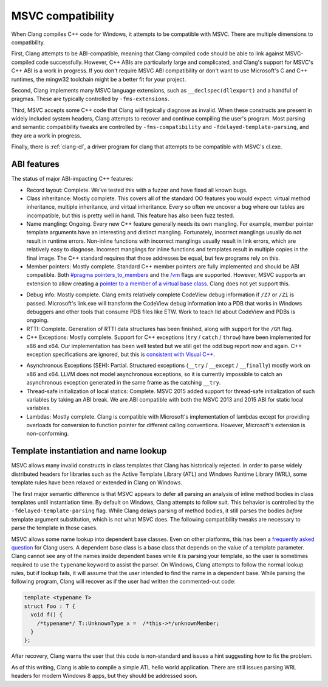 .. raw:: html

  <style type="text/css">
    .none { background-color: #FFCCCC }
    .partial { background-color: #FFFF99 }
    .good { background-color: #CCFF99 }
  </style>

.. role:: none
.. role:: partial
.. role:: good

==================
MSVC compatibility
==================

When Clang compiles C++ code for Windows, it attempts to be compatible with
MSVC.  There are multiple dimensions to compatibility.

First, Clang attempts to be ABI-compatible, meaning that Clang-compiled code
should be able to link against MSVC-compiled code successfully.  However, C++
ABIs are particularly large and complicated, and Clang's support for MSVC's C++
ABI is a work in progress.  If you don't require MSVC ABI compatibility or don't
want to use Microsoft's C and C++ runtimes, the mingw32 toolchain might be a
better fit for your project.

Second, Clang implements many MSVC language extensions, such as
``__declspec(dllexport)`` and a handful of pragmas.  These are typically
controlled by ``-fms-extensions``.

Third, MSVC accepts some C++ code that Clang will typically diagnose as
invalid.  When these constructs are present in widely included system headers,
Clang attempts to recover and continue compiling the user's program.  Most
parsing and semantic compatibility tweaks are controlled by
``-fms-compatibility`` and ``-fdelayed-template-parsing``, and they are a work
in progress.

Finally, there is :ref:`clang-cl`, a driver program for clang that attempts to
be compatible with MSVC's cl.exe.

ABI features
============

The status of major ABI-impacting C++ features:

* Record layout: :good:`Complete`.  We've tested this with a fuzzer and have
  fixed all known bugs.

* Class inheritance: :good:`Mostly complete`.  This covers all of the standard
  OO features you would expect: virtual method inheritance, multiple
  inheritance, and virtual inheritance.  Every so often we uncover a bug where
  our tables are incompatible, but this is pretty well in hand.  This feature
  has also been fuzz tested.

* Name mangling: :good:`Ongoing`.  Every new C++ feature generally needs its own
  mangling.  For example, member pointer template arguments have an interesting
  and distinct mangling.  Fortunately, incorrect manglings usually do not result
  in runtime errors.  Non-inline functions with incorrect manglings usually
  result in link errors, which are relatively easy to diagnose.  Incorrect
  manglings for inline functions and templates result in multiple copies in the
  final image.  The C++ standard requires that those addresses be equal, but few
  programs rely on this.

* Member pointers: :good:`Mostly complete`.  Standard C++ member pointers are
  fully implemented and should be ABI compatible.  Both `#pragma
  pointers_to_members`_ and the `/vm`_ flags are supported. However, MSVC
  supports an extension to allow creating a `pointer to a member of a virtual
  base class`_.  Clang does not yet support this.

.. _#pragma pointers_to_members:
  http://msdn.microsoft.com/en-us/library/83cch5a6.aspx
.. _/vm: http://msdn.microsoft.com/en-us/library/yad46a6z.aspx
.. _pointer to a member of a virtual base class: https://llvm.org/PR15713

* Debug info: :good:`Mostly complete`.  Clang emits relatively complete CodeView
  debug information if ``/Z7`` or ``/Zi`` is passed. Microsoft's link.exe will
  transform the CodeView debug information into a PDB that works in Windows
  debuggers and other tools that consume PDB files like ETW. Work to teach lld
  about CodeView and PDBs is ongoing.

* RTTI: :good:`Complete`.  Generation of RTTI data structures has been
  finished, along with support for the ``/GR`` flag.

* C++ Exceptions: :good:`Mostly complete`.  Support for
  C++ exceptions (``try`` / ``catch`` / ``throw``) have been implemented for
  x86 and x64.  Our implementation has been well tested but we still get the
  odd bug report now and again.
  C++ exception specifications are ignored, but this is `consistent with Visual
  C++`_.

.. _consistent with Visual C++:
  https://msdn.microsoft.com/en-us/library/wfa0edys.aspx

* Asynchronous Exceptions (SEH): :partial:`Partial`.
  Structured exceptions (``__try`` / ``__except`` / ``__finally``) mostly
  work on x86 and x64.
  LLVM does not model asynchronous exceptions, so it is currently impossible to
  catch an asynchronous exception generated in the same frame as the catching
  ``__try``.

* Thread-safe initialization of local statics: :good:`Complete`.  MSVC 2015
  added support for thread-safe initialization of such variables by taking an
  ABI break.
  We are ABI compatible with both the MSVC 2013 and 2015 ABI for static local
  variables.

* Lambdas: :good:`Mostly complete`.  Clang is compatible with Microsoft's
  implementation of lambdas except for providing overloads for conversion to
  function pointer for different calling conventions.  However, Microsoft's
  extension is non-conforming.

Template instantiation and name lookup
======================================

MSVC allows many invalid constructs in class templates that Clang has
historically rejected.  In order to parse widely distributed headers for
libraries such as the Active Template Library (ATL) and Windows Runtime Library
(WRL), some template rules have been relaxed or extended in Clang on Windows.

The first major semantic difference is that MSVC appears to defer all parsing
an analysis of inline method bodies in class templates until instantiation
time.  By default on Windows, Clang attempts to follow suit.  This behavior is
controlled by the ``-fdelayed-template-parsing`` flag.  While Clang delays
parsing of method bodies, it still parses the bodies *before* template argument
substitution, which is not what MSVC does.  The following compatibility tweaks
are necessary to parse the template in those cases.

MSVC allows some name lookup into dependent base classes.  Even on other
platforms, this has been a `frequently asked question`_ for Clang users.  A
dependent base class is a base class that depends on the value of a template
parameter.  Clang cannot see any of the names inside dependent bases while it
is parsing your template, so the user is sometimes required to use the
``typename`` keyword to assist the parser.  On Windows, Clang attempts to
follow the normal lookup rules, but if lookup fails, it will assume that the
user intended to find the name in a dependent base.  While parsing the
following program, Clang will recover as if the user had written the
commented-out code:

.. _frequently asked question:
  https://clang.llvm.org/compatibility.html#dep_lookup

.. code-block:: c++

  template <typename T>
  struct Foo : T {
    void f() {
      /*typename*/ T::UnknownType x =  /*this->*/unknownMember;
    }
  };

After recovery, Clang warns the user that this code is non-standard and issues
a hint suggesting how to fix the problem.

As of this writing, Clang is able to compile a simple ATL hello world
application.  There are still issues parsing WRL headers for modern Windows 8
apps, but they should be addressed soon.
